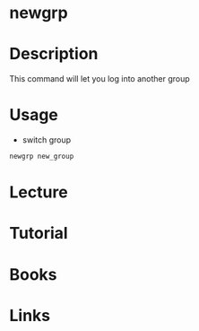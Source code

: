 #+TAGS: newgrp switch_group


* newgrp
* Description
This command will let you log into another group
* Usage
- switch group
#+BEGIN_SRC sh
newgrp new_group
#+END_SRC

* Lecture
* Tutorial
* Books
* Links
